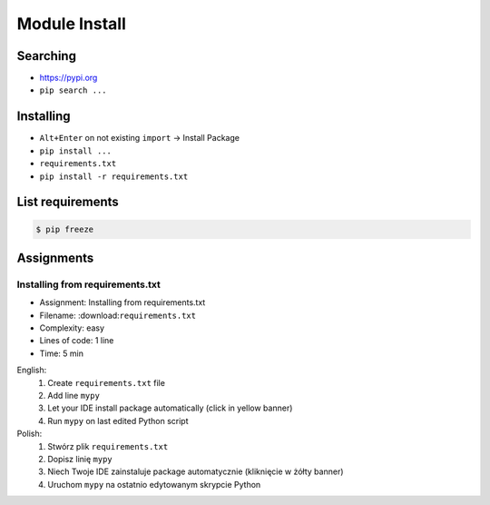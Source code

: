 .. _Module Install:

**************
Module Install
**************


Searching
=========
* https://pypi.org
* ``pip search ...``


Installing
==========
* ``Alt+Enter`` on not existing ``import`` -> Install Package
* ``pip install ...``
* ``requirements.txt``
* ``pip install -r requirements.txt``


List requirements
=================
.. code-block:: console

    $ pip freeze


Assignments
===========

.. todo:: Convert assignments to literalinclude

Installing from requirements.txt
--------------------------------
* Assignment: Installing from requirements.txt
* Filename: :download:``requirements.txt``
* Complexity: easy
* Lines of code: 1 line
* Time: 5 min

English:
    #. Create ``requirements.txt`` file
    #. Add line ``mypy``
    #. Let your IDE install package automatically (click in yellow banner)
    #. Run ``mypy`` on last edited Python script

Polish:
    #. Stwórz plik ``requirements.txt``
    #. Dopisz linię ``mypy``
    #. Niech Twoje IDE zainstaluje package automatycznie (kliknięcie w żółty banner)
    #. Uruchom ``mypy`` na ostatnio edytowanym skrypcie Python

